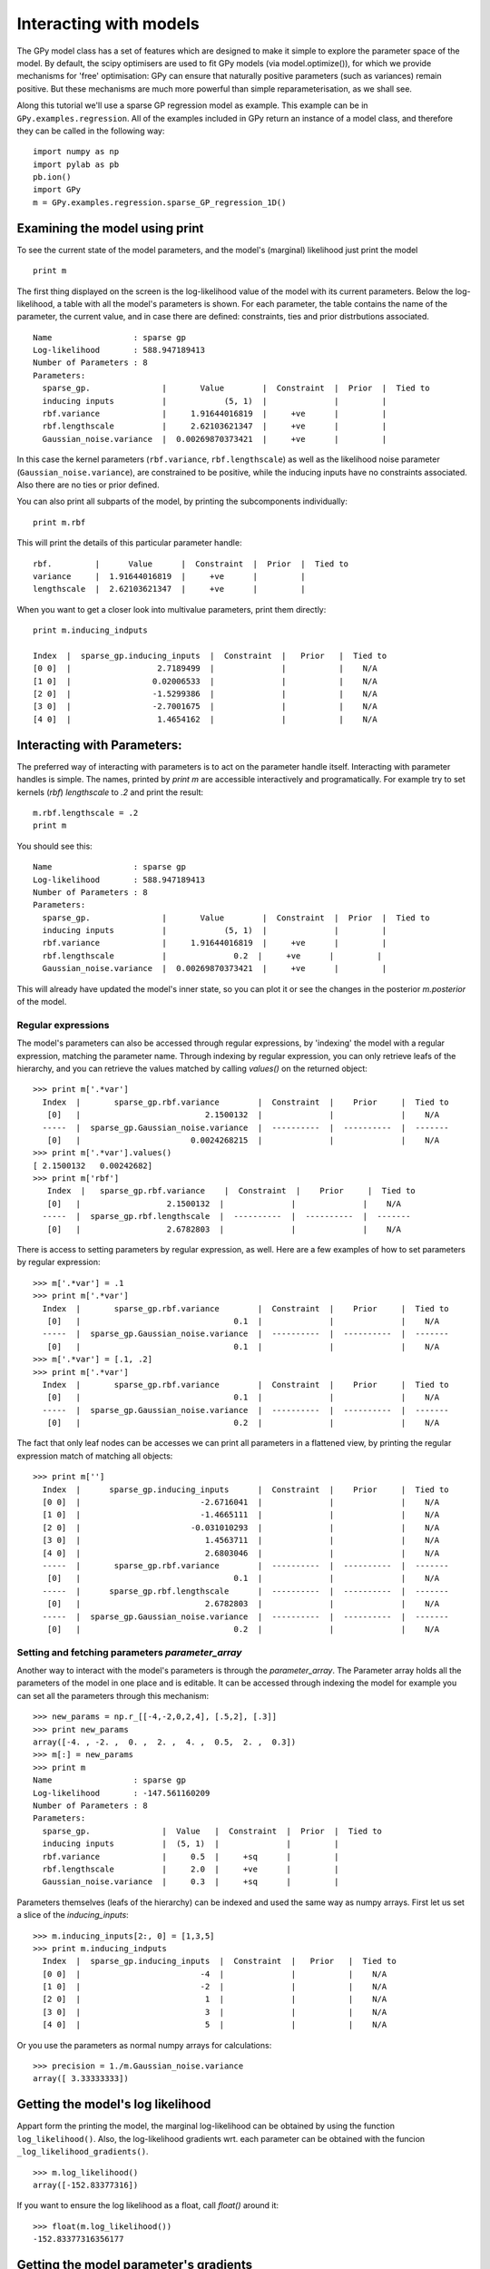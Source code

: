.. _interacting_with_models:

*************************************
Interacting with models
*************************************

The GPy model class has a set of features which are 
designed to make it simple to explore the parameter 
space of the model. By default, the scipy optimisers 
are used to fit GPy models (via model.optimize()), 
for which we provide mechanisms for 'free' optimisation: 
GPy can ensure that naturally positive parameters 
(such as variances) remain positive. But these mechanisms 
are much more powerful than simple reparameterisation, 
as we shall see. 

Along this tutorial we'll use a sparse GP regression model 
as example. This example can be in ``GPy.examples.regression``.  
All of the examples included in GPy return an instance 
of a model class, and therefore they can be called in 
the following way: ::

    import numpy as np
    import pylab as pb
    pb.ion()
    import GPy
    m = GPy.examples.regression.sparse_GP_regression_1D()

Examining the model using print
===============================
To see the current state of the model parameters, 
and the model's (marginal) likelihood just print the model ::

    print m

The first thing displayed on the screen is the log-likelihood 
value of the model with its current parameters. Below the 
log-likelihood, a table with all the model's parameters 
is shown. For each parameter, the table contains the name 
of the parameter, the current value, and in case there are 
defined: constraints, ties and prior distrbutions associated. ::

  Name                 : sparse gp
  Log-likelihood       : 588.947189413
  Number of Parameters : 8
  Parameters:
    sparse_gp.               |       Value        |  Constraint  |  Prior  |  Tied to
    inducing inputs          |            (5, 1)  |              |         |         
    rbf.variance             |     1.91644016819  |     +ve      |         |         
    rbf.lengthscale          |     2.62103621347  |     +ve      |         |         
    Gaussian_noise.variance  |  0.00269870373421  |     +ve      |         |           

In this case the kernel parameters (``rbf.variance``, 
``rbf.lengthscale``) as well as 
the likelihood noise parameter (``Gaussian_noise.variance``), are constrained 
to be positive, while the inducing inputs have no
constraints associated. Also there are no ties or prior defined.

You can also print all subparts of the model, by printing the
subcomponents individually::

  print m.rbf

This will print the details of this particular parameter handle::

    rbf.         |      Value      |  Constraint  |  Prior  |  Tied to
    variance     |  1.91644016819  |     +ve      |         |         
    lengthscale  |  2.62103621347  |     +ve      |         |         

When you want to get a closer look into
multivalue parameters, print them directly::

  print m.inducing_indputs

  Index  |  sparse_gp.inducing_inputs  |  Constraint  |   Prior   |  Tied to
  [0 0]  |                  2.7189499  |              |           |    N/A    
  [1 0]  |                 0.02006533  |              |           |    N/A    
  [2 0]  |                 -1.5299386  |              |           |    N/A    
  [3 0]  |                 -2.7001675  |              |           |    N/A    
  [4 0]  |                  1.4654162  |              |           |    N/A    

Interacting with Parameters:
=======================
The preferred way of interacting with parameters is to act on the
parameter handle itself.
Interacting with parameter handles is simple. The names, printed by `print m`
are accessible interactively and programatically. For example try to
set kernels (`rbf`) `lengthscale` to `.2` and print the result::

  m.rbf.lengthscale = .2
  print m

You should see this::

  Name                 : sparse gp
  Log-likelihood       : 588.947189413
  Number of Parameters : 8
  Parameters:
    sparse_gp.               |       Value        |  Constraint  |  Prior  |  Tied to
    inducing inputs          |            (5, 1)  |              |         |         
    rbf.variance             |     1.91644016819  |     +ve      |         |         
    rbf.lengthscale          |              0.2  |     +ve      |         |         
    Gaussian_noise.variance  |  0.00269870373421  |     +ve      |         |           

This will already have updated the model's inner state, so you can
plot it or see the changes in the posterior `m.posterior` of the model.

Regular expressions
----------------
The model's parameters can also be accessed through regular
expressions, by 'indexing' the model with a regular expression,
matching the parameter name. Through indexing by regular expression,
you can only retrieve leafs of the hierarchy, and you can retrieve the
values matched by calling `values()` on the returned object::

  >>> print m['.*var']
    Index  |       sparse_gp.rbf.variance        |  Constraint  |    Prior     |  Tied to
     [0]   |                          2.1500132  |              |              |    N/A    
    -----  |  sparse_gp.Gaussian_noise.variance  |  ----------  |  ----------  |  -------
     [0]   |                       0.0024268215  |              |              |    N/A    
  >>> print m['.*var'].values()
  [ 2.1500132   0.00242682]
  >>> print m['rbf']
     Index  |   sparse_gp.rbf.variance    |  Constraint  |    Prior     |  Tied to
     [0]   |                  2.1500132  |              |              |    N/A    
    -----  |  sparse_gp.rbf.lengthscale  |  ----------  |  ----------  |  -------
     [0]   |                  2.6782803  |              |              |    N/A    
  
There is access to setting parameters by regular expression,
as well. Here are a few examples of how to set parameters by regular expression::

  >>> m['.*var'] = .1
  >>> print m['.*var']
    Index  |       sparse_gp.rbf.variance        |  Constraint  |    Prior     |  Tied to
     [0]   |                                0.1  |              |              |    N/A    
    -----  |  sparse_gp.Gaussian_noise.variance  |  ----------  |  ----------  |  -------
     [0]   |                                0.1  |              |              |    N/A    
  >>> m['.*var'] = [.1, .2]
  >>> print m['.*var']
    Index  |       sparse_gp.rbf.variance        |  Constraint  |    Prior     |  Tied to
     [0]   |                                0.1  |              |              |    N/A    
    -----  |  sparse_gp.Gaussian_noise.variance  |  ----------  |  ----------  |  -------
     [0]   |                                0.2  |              |              |    N/A    
  
The fact that only leaf nodes can be accesses we can print all
parameters in a flattened view, by printing the regular expression
match of matching all objects::

  >>> print m['']
    Index  |      sparse_gp.inducing_inputs      |  Constraint  |    Prior     |  Tied to
    [0 0]  |                         -2.6716041  |              |              |    N/A    
    [1 0]  |                         -1.4665111  |              |              |    N/A    
    [2 0]  |                       -0.031010293  |              |              |    N/A    
    [3 0]  |                          1.4563711  |              |              |    N/A    
    [4 0]  |                          2.6803046  |              |              |    N/A    
    -----  |       sparse_gp.rbf.variance        |  ----------  |  ----------  |  -------
     [0]   |                                0.1  |              |              |    N/A    
    -----  |      sparse_gp.rbf.lengthscale      |  ----------  |  ----------  |  -------
     [0]   |                          2.6782803  |              |              |    N/A    
    -----  |  sparse_gp.Gaussian_noise.variance  |  ----------  |  ----------  |  -------
     [0]   |                                0.2  |              |              |    N/A    

Setting and fetching parameters `parameter_array`
------------------------------------------
Another way to interact with the model's parameters is through the
`parameter_array`. The Parameter array holds all the parameters of the
model in one place and is editable. It can be accessed through
indexing the model for example you can set all the parameters through
this mechanism::

  >>> new_params = np.r_[[-4,-2,0,2,4], [.5,2], [.3]]
  >>> print new_params
  array([-4. , -2. ,  0. ,  2. ,  4. ,  0.5,  2. ,  0.3])
  >>> m[:] = new_params
  >>> print m
  Name                 : sparse gp
  Log-likelihood       : -147.561160209
  Number of Parameters : 8
  Parameters:
    sparse_gp.               |  Value   |  Constraint  |  Prior  |  Tied to
    inducing inputs          |  (5, 1)  |              |         |         
    rbf.variance             |     0.5  |     +sq      |         |         
    rbf.lengthscale          |     2.0  |     +ve      |         |         
    Gaussian_noise.variance  |     0.3  |     +sq      |         |         
 
Parameters themselves (leafs of the hierarchy) can be indexed and used
the same way as numpy arrays. First let us set a slice of the
`inducing_inputs`::

  >>> m.inducing_inputs[2:, 0] = [1,3,5]
  >>> print m.inducing_indputs
    Index  |  sparse_gp.inducing_inputs  |  Constraint  |   Prior   |  Tied to
    [0 0]  |                         -4  |              |           |    N/A    
    [1 0]  |                         -2  |              |           |    N/A    
    [2 0]  |                          1  |              |           |    N/A    
    [3 0]  |                          3  |              |           |    N/A    
    [4 0]  |                          5  |              |           |    N/A    

Or you use the parameters as normal numpy arrays for calculations::

  >>> precision = 1./m.Gaussian_noise.variance
  array([ 3.33333333])

Getting the model's log likelihood
=============================================
Appart form the printing the model,  the marginal 
log-likelihood can be obtained by using the function
``log_likelihood()``. Also, the log-likelihood gradients
wrt. each parameter can be obtained with the funcion
``_log_likelihood_gradients()``. ::

    >>> m.log_likelihood()
    array([-152.83377316])

If you want to ensure the log likelihood as a float, call `float()`
around it::

  >>> float(m.log_likelihood())
  -152.83377316356177

Getting the model parameter's gradients
============================
The gradients of a model can shed light on understanding the
(possibly hard) optimization process. The gradients of each parameter
handle can be accessed through their `gradient` field.::

  >>> print m.gradient
  [   5.51170031    9.71735112   -4.20282106   -3.45667035   -1.58828165
   -2.11549358   12.40292787 -627.75467803]
  >>> print m.rbf.gradient
  [ -2.11549358  12.40292787]
  >>> m.optimize()
  >>> print m.gradient
  [ -5.98046560e-04  -3.64576085e-04   1.98005930e-04   3.43381219e-04
  -6.85685104e-04  -1.28800748e-05   1.08552429e-03   2.74058081e-01]

Adjusting the model's constraints
================================
When we initially call the example, it was optimized and hence the
log-likelihood gradients were close to zero. However, since
we have been changing the parameters, the gradients are far from zero now.
Next we are going to show how to optimize the model setting different 
restrictions on the parameters. 

Once a constraint has been set on a parameter, it is possible to remove
it with the command ``unconstrain()``, which can be called on any
parameter handle of the model. The methods `constrain()` and
`unconstrain()` return the indices which were actually unconstrained,
relative to the parameter handle the method was called on. This is
particularly handy for reporting which parameters where reconstrained,
when reconstraining a parameter, which was already constrained::

	>>> m.rbf.variance.unconstrain()
	array([0])
	>>>m.unconstrain()
	array([6, 7])

The parameter handles come with default constraints, so you will
rarely be needing to adjust the constraints of a model. In the rare
cases of needing to adjust the constraints of a model, or in need of
fixing some parameters, you can do so with the functions
``constrain_{positive|negative|bounded|fixed}()``.::

    m['.*var'].constrain_positive()

For convenience, GPy also provides a catch all function 
which ensures that anything which appears to require 
positivity is constrianed appropriately::

    m.ensure_default_constraints()

Fixing parameters
=================
Parameters values can be fixed using ``constrain_fixed()``. 
For example we can define the first inducing input to be 
fixed on zero: ::

    m.constrain_fixed('iip_0',0)
	
Bounding parameters
===================
Defining bounding constraints is an easily task in GPy too,
it only requires to use the function ``constrain_bounded()``.
For example, lets bound inducing inputs 2 and 3 to have
values between -4 and -1: ::

    m.constrain_bounded('iip_(1|2)',-4,-1)

Tying Parameters
================
The values of two or more parameters can be tied together,
so that they share the same value during optimization.
The function to do so is ``tie_params()``. For the example
we are using, it doesn't make sense to tie parameters together,
however for the sake of the example we will tie the white noise
and the variance together. See `A kernel overview <tuto_kernel_overview.html>`_.
for a proper use of the tying capabilities.::

    m.tie_params('.*e_var')

Optimizing the model
====================
Once we have finished defining the constraints, 
we can now optimize the model with the function
``optimize``.::

    m.optimize()

We can print again the model and check the new results.
The table now shows that ``iip_0_0`` is fixed, ``iip_1_0`` 
and ``iip_2_0`` are bounded and the kernel parameters are constrained to
be positive. In addition the table now indicates that
white_variance and noise_variance are tied together.::

	Log-likelihood: 9.967e+01

  	     Name        |   Value   |  Constraints  |  Ties  |  Prior  
	------------------------------------------------------------------
	    iip_0_0      |  0.0000   |     Fixed     |        |         
	    iip_1_0      |  -2.8834  |   (-4, -1)    |        |         
	    iip_2_0      |  -1.9152  |   (-4, -1)    |        |         
	    iip_3_0      |  1.5034   |               |        |         
	    iip_4_0      |  -1.0162  |               |        |         
	 rbf_variance    |  0.0158   |     (+ve)     |        |         
	rbf_lengthscale  |  0.9760   |     (+ve)     |        |         
	white_variance   |  0.0049   |     (+ve)     |  (0)   |         
	noise_variance   |  0.0049   |     (+ve)     |  (0)   |         


Further Reading
===============
All of the mechansiams for dealing with parameters are baked right into GPy.core.model, from which all of the classes in GPy.models inherrit. To learn how to construct your own model, you might want to read :ref:`creating_new_models`. 

By deafult, GPy uses the scg optimizer. To use other optimisers, and to control the setting of those optimisers, as well as other funky features like automated restarts and diagnostics, you can read the optimization tutorial ??link??.
